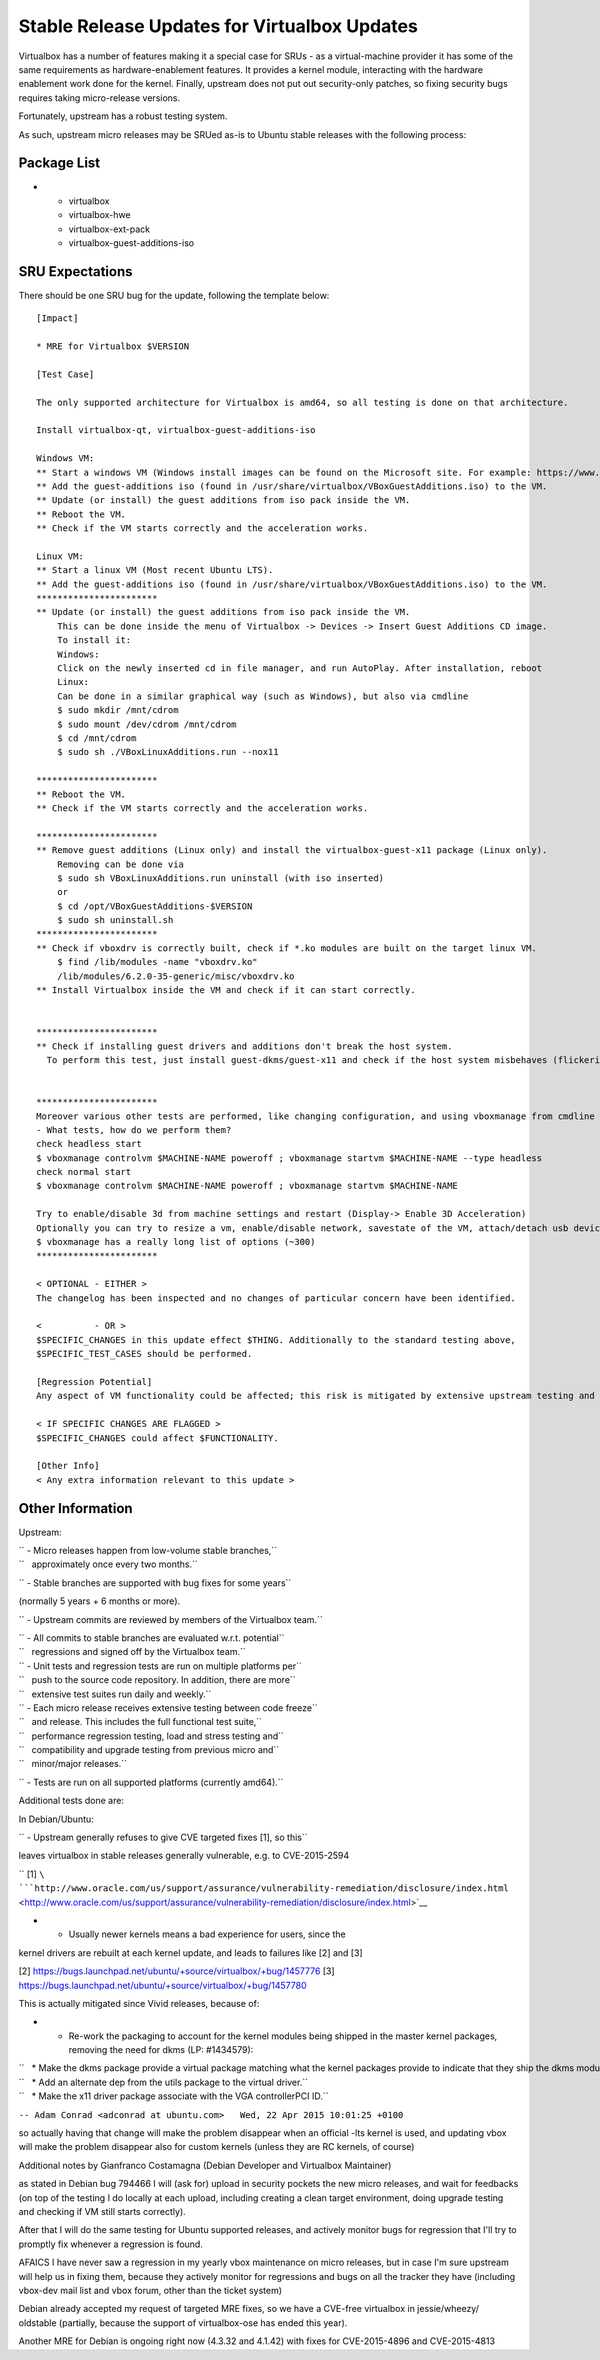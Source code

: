.. _reference-exception-VirtualboxUpdates:

Stable Release Updates for Virtualbox Updates
~~~~~~~~~~~~~~~~~~~~~~~~~~~~~~~~~~~~~~~~~~~~~

Virtualbox has a number of features making it a special case for SRUs -
as a virtual-machine provider it has some of the same requirements as
hardware-enablement features. It provides a kernel module, interacting
with the hardware enablement work done for the kernel. Finally, upstream
does not put out security-only patches, so fixing security bugs requires
taking micro-release versions.

Fortunately, upstream has a robust testing system.

As such, upstream micro releases may be SRUed as-is to Ubuntu stable
releases with the following process:

.. _package_list:

Package List
------------

-  

   -  virtualbox
   -  virtualbox-hwe
   -  virtualbox-ext-pack
   -  virtualbox-guest-additions-iso

.. _sru_expectations:

SRU Expectations
----------------

There should be one SRU bug for the update, following the template
below:

::

   [Impact]

   * MRE for Virtualbox $VERSION

   [Test Case]

   The only supported architecture for Virtualbox is amd64, so all testing is done on that architecture.

   Install virtualbox-qt, virtualbox-guest-additions-iso

   Windows VM:
   ** Start a windows VM (Windows install images can be found on the Microsoft site. For example: https://www.microsoft.com/en-au/software-download/windows11)
   ** Add the guest-additions iso (found in /usr/share/virtualbox/VBoxGuestAdditions.iso) to the VM.
   ** Update (or install) the guest additions from iso pack inside the VM.
   ** Reboot the VM.
   ** Check if the VM starts correctly and the acceleration works.

   Linux VM:
   ** Start a linux VM (Most recent Ubuntu LTS).
   ** Add the guest-additions iso (found in /usr/share/virtualbox/VBoxGuestAdditions.iso) to the VM.
   ***********************
   ** Update (or install) the guest additions from iso pack inside the VM.
       This can be done inside the menu of Virtualbox -> Devices -> Insert Guest Additions CD image.
       To install it:
       Windows:
       Click on the newly inserted cd in file manager, and run AutoPlay. After installation, reboot
       Linux:
       Can be done in a similar graphical way (such as Windows), but also via cmdline
       $ sudo mkdir /mnt/cdrom
       $ sudo mount /dev/cdrom /mnt/cdrom
       $ cd /mnt/cdrom
       $ sudo sh ./VBoxLinuxAdditions.run --nox11

   ***********************
   ** Reboot the VM.
   ** Check if the VM starts correctly and the acceleration works.

   ***********************
   ** Remove guest additions (Linux only) and install the virtualbox-guest-x11 package (Linux only).
       Removing can be done via
       $ sudo sh VBoxLinuxAdditions.run uninstall (with iso inserted)
       or
       $ cd /opt/VBoxGuestAdditions-$VERSION
       $ sudo sh uninstall.sh
   ***********************
   ** Check if vboxdrv is correctly built, check if *.ko modules are built on the target linux VM.
       $ find /lib/modules -name "vboxdrv.ko"
       /lib/modules/6.2.0-35-generic/misc/vboxdrv.ko
   ** Install Virtualbox inside the VM and check if it can start correctly.


   ***********************
   ** Check if installing guest drivers and additions don't break the host system.
     To perform this test, just install guest-dkms/guest-x11 and check if the host system misbehaves (flickering, slow responsiveness, or other glitches).


   ***********************
   Moreover various other tests are performed, like changing configuration, and using vboxmanage from cmdline
   - What tests, how do we perform them?
   check headless start
   $ vboxmanage controlvm $MACHINE-NAME poweroff ; vboxmanage startvm $MACHINE-NAME --type headless
   check normal start
   $ vboxmanage controlvm $MACHINE-NAME poweroff ; vboxmanage startvm $MACHINE-NAME

   Try to enable/disable 3d from machine settings and restart (Display-> Enable 3D Acceleration)
   Optionally you can try to resize a vm, enable/disable network, savestate of the VM, attach/detach usb devices, showvminfo, list vms, and so on.
   $ vboxmanage has a really long list of options (~300)
   ***********************

   < OPTIONAL - EITHER >
   The changelog has been inspected and no changes of particular concern have been identified.

   <          - OR >
   $SPECIFIC_CHANGES in this update effect $THING. Additionally to the standard testing above,
   $SPECIFIC_TEST_CASES should be performed.

   [Regression Potential]
   Any aspect of VM functionality could be affected; this risk is mitigated by extensive upstream testing and the test cases above.

   < IF SPECIFIC CHANGES ARE FLAGGED >
   $SPECIFIC_CHANGES could affect $FUNCTIONALITY.

   [Other Info]
   < Any extra information relevant to this update >

.. _other_information:

Other Information
-----------------

Upstream:

| `` - Micro releases happen from low-volume stable branches,``
| ``   approximately once every two months.``

`` - Stable branches are supported with bug fixes for some years``

(normally 5 years + 6 months or more).

`` - Upstream commits are reviewed by members of the Virtualbox team.``

| `` - All commits to stable branches are evaluated w.r.t. potential``
| ``   regressions and signed off by the Virtualbox team.``

| `` - Unit tests and regression tests are run on multiple platforms per``
| ``   push to the source code repository. In addition, there are more``
| ``   extensive test suites run daily and weekly.``

| `` - Each micro release receives extensive testing between code freeze``
| ``   and release. This includes the full functional test suite,``
| ``   performance regression testing, load and stress testing and``
| ``   compatibility and upgrade testing from previous micro and``
| ``   minor/major releases.``

`` - Tests are run on all supported platforms (currently amd64).``

Additional tests done are:

In Debian/Ubuntu:

`` - Upstream generally refuses to give CVE targeted fixes [1], so this``

leaves virtualbox in stable releases generally vulnerable, e.g. to
CVE-2015-2594

`` [1] ``\ ```http://www.oracle.com/us/support/assurance/vulnerability-remediation/disclosure/index.html`` <http://www.oracle.com/us/support/assurance/vulnerability-remediation/disclosure/index.html>`__

- - Usually newer kernels means a bad experience for users, since the
kernel drivers are rebuilt at each kernel update, and leads to failures
like [2] and [3]

[2] https://bugs.launchpad.net/ubuntu/+source/virtualbox/+bug/1457776
[3] https://bugs.launchpad.net/ubuntu/+source/virtualbox/+bug/1457780

This is actually mitigated since Vivid releases, because of:

-  

   -  Re-work the packaging to account for the kernel modules being
      shipped in the master kernel packages, removing the need for dkms
      (LP: #1434579):

| ``   * Make the dkms package provide a virtual package matching what the kernel packages provide to indicate that they ship the dkms modules.``
| ``   * Add an alternate dep from the utils package to the virtual driver.``
| ``   * Make the x11 driver package associate with the VGA controllerPCI ID.``

``-- Adam Conrad <adconrad at ubuntu.com>   Wed, 22 Apr 2015 10:01:25 +0100``

so actually having that change will make the problem disappear when an
official -lts kernel is used, and updating vbox will make the problem
disappear also for custom kernels (unless they are RC kernels, of
course)

Additional notes by Gianfranco Costamagna (Debian Developer and
Virtualbox Maintainer)

as stated in Debian bug 794466 I will (ask for) upload in security
pockets the new micro releases, and wait for feedbacks (on top of the
testing I do locally at each upload, including creating a clean target
environment, doing upgrade testing and checking if VM still starts
correctly).

After that I will do the same testing for Ubuntu supported releases, and
actively monitor bugs for regression that I'll try to promptly fix
whenever a regression is found.

AFAICS I have never saw a regression in my yearly vbox maintenance on
micro releases, but in case I'm sure upstream will help us in fixing
them, because they actively monitor for regressions and bugs on all the
tracker they have (including vbox-dev mail list and vbox forum, other
than the ticket system)

Debian already accepted my request of targeted MRE fixes, so we have a
CVE-free virtualbox in jessie/wheezy/ oldstable (partially, because the
support of virtualbox-ose has ended this year).

Another MRE for Debian is ongoing right now (4.3.32 and 4.1.42) with
fixes for CVE-2015-4896 and CVE-2015-4813
